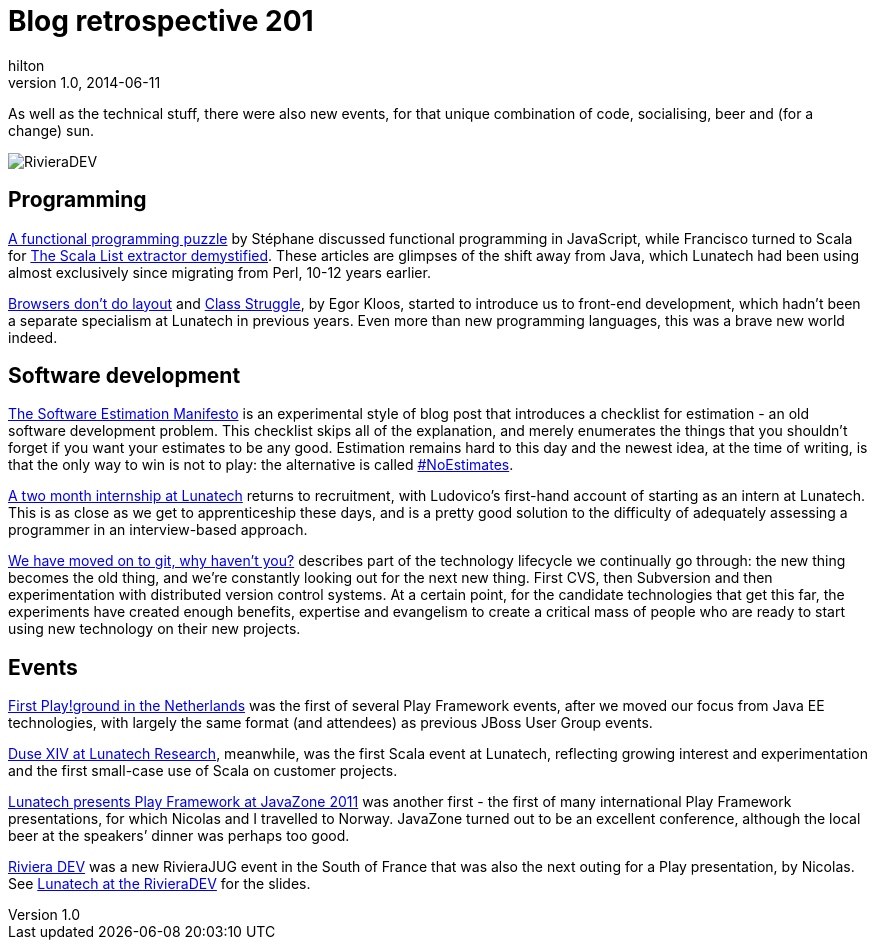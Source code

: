 = Blog retrospective 201
hilton
v1.0, 2014-06-11
:title: Blog retrospective 2011
:tags: [blog]

As well as the technical stuff, there were also new events, for that
unique combination of code, socialising, beer and (for a change) sun.

image::http://blog.lunatech.com/2011/10/24/rivieradev-2011.png[RivieraDEV]

== Programming

http://blog.lunatech.com/2011/03/21/functional-programming-puzzle[A
functional programming puzzle] by Stéphane discussed functional
programming in JavaScript, while Francisco turned to Scala for
http://blog.lunatech.com/2011/11/25/scala-list-extractor-demystified[The
Scala List extractor demystified]. These articles are glimpses of the
shift away from Java, which Lunatech had been using almost exclusively
since migrating from Perl, 10-12 years earlier.

http://blog.lunatech.com/2011/04/13/browsers-dont-do-layout[Browsers
don’t do layout] and
http://blog.lunatech.com/2011/07/11/class-struggle[Class Struggle], by
Egor Kloos, started to introduce us to front-end development, which
hadn’t been a separate specialism at Lunatech in previous years. Even
more than new programming languages, this was a brave new world indeed.

== Software development

http://blog.lunatech.com/2011/02/15/software-estimation-manifesto[The
Software Estimation Manifesto] is an experimental style of blog post
that introduces a checklist for estimation - an old software development
problem. This checklist skips all of the explanation, and merely
enumerates the things that you shouldn’t forget if you want your
estimates to be any good. Estimation remains hard to this day and the
newest idea, at the time of writing, is that the only way to win is not
to play: the alternative is called
http://xprogramming.com/articles/the-noestimates-movement/[#NoEstimates].

http://blog.lunatech.com/2011/03/31/two-month-internship-lunatech[A two
month internship at Lunatech] returns to recruitment, with Ludovico’s
first-hand account of starting as an intern at Lunatech. This is as
close as we get to apprenticeship these days, and is a pretty good
solution to the difficulty of adequately assessing a programmer in an
interview-based approach.

http://blog.lunatech.com/2011/04/11/we-have-moved-git-why-havent-you[We
have moved on to git, why haven’t you?] describes part of the technology
lifecycle we continually go through: the new thing becomes the old
thing, and we’re constantly looking out for the next new thing. First
CVS, then Subversion and then experimentation with distributed version
control systems. At a certain point, for the candidate technologies that
get this far, the experiments have created enough benefits, expertise
and evangelism to create a critical mass of people who are ready to
start using new technology on their new projects.

== Events

http://blog.lunatech.com/2011/08/02/first-playground-netherlands[First
Play!ground in the Netherlands] was the first of several Play Framework
events, after we moved our focus from Java EE technologies, with largely
the same format (and attendees) as previous JBoss User Group events.

http://blog.lunatech.com/2011/10/04/duse-xiv-meetup[Duse XIV at Lunatech
Research], meanwhile, was the first Scala event at Lunatech, reflecting
growing interest and experimentation and the first small-case use of
Scala on customer projects.

http://blog.lunatech.com/2011/09/05/playframework-javazone-2011[Lunatech
presents Play Framework at JavaZone 2011] was another first - the first
of many international Play Framework presentations, for which Nicolas
and I travelled to Norway. JavaZone turned out to be an excellent
conference, although the local beer at the speakers’ dinner was perhaps
too good.

http://blog.lunatech.com/2011/08/15/riviera-dev[Riviera DEV] was a new
RivieraJUG event in the South of France that was also the next outing
for a Play presentation, by Nicolas. See
http://blog.lunatech.com/2011/10/24/lunatech-rivieradev[Lunatech at the
RivieraDEV] for the slides.
